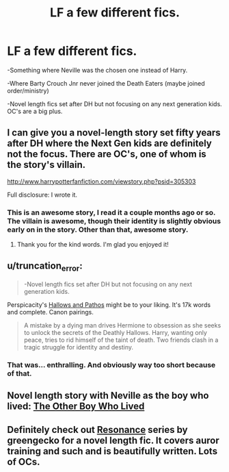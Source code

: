 #+TITLE: LF a few different fics.

* LF a few different fics.
:PROPERTIES:
:Author: shaun056
:Score: 1
:DateUnix: 1389780001.0
:DateShort: 2014-Jan-15
:END:
-Something where Neville was the chosen one instead of Harry.

-Where Barty Crouch Jnr never joined the Death Eaters (maybe joined order/ministry)

-Novel length fics set after DH but not focusing on any next generation kids. OC's are a big plus.


** I can give you a novel-length story set fifty years after DH where the Next Gen kids are definitely not the focus. There are OC's, one of whom is the story's villain.

[[http://www.harrypotterfanfiction.com/viewstory.php?psid=305303]]

Full disclosure: I wrote it.
:PROPERTIES:
:Author: cambangst
:Score: 6
:DateUnix: 1389783437.0
:DateShort: 2014-Jan-15
:END:

*** This is an awesome story, I read it a couple months ago or so. The villain is awesome, though their identity is slightly obvious early on in the story. Other than that, awesome story.
:PROPERTIES:
:Author: SoulxxBondz
:Score: 2
:DateUnix: 1389884093.0
:DateShort: 2014-Jan-16
:END:

**** Thank you for the kind words. I'm glad you enjoyed it!
:PROPERTIES:
:Author: cambangst
:Score: 1
:DateUnix: 1389909494.0
:DateShort: 2014-Jan-17
:END:


** u/truncation_error:
#+begin_quote
  -Novel length fics set after DH but not focusing on any next generation kids.
#+end_quote

Perspicacity's [[https://www.fanfiction.net/s/4889913/1/Hallows-and-Pathos][Hallows and Pathos]] might be to your liking. It's 17k words and complete. Canon pairings.

#+begin_quote
  A mistake by a dying man drives Hermione to obsession as she seeks to unlock the secrets of the Deathly Hallows. Harry, wanting only peace, tries to rid himself of the taint of death. Two friends clash in a tragic struggle for identity and destiny.
#+end_quote
:PROPERTIES:
:Author: truncation_error
:Score: 2
:DateUnix: 1389795581.0
:DateShort: 2014-Jan-15
:END:

*** That was... enthralling. And obviously way too short because of that.
:PROPERTIES:
:Author: GrinningJest3r
:Score: 1
:DateUnix: 1389964509.0
:DateShort: 2014-Jan-17
:END:


** Novel length story with Neville as the boy who lived: [[https://www.fanfiction.net/s/4985330/1/The-Other-Boy-Who-Lived][The Other Boy Who Lived]]
:PROPERTIES:
:Author: buffyficaddict
:Score: 2
:DateUnix: 1389799900.0
:DateShort: 2014-Jan-15
:END:


** Definitely check out [[https://www.fanfiction.net/s/1795399/1/Resonance][Resonance]] series by greengecko for a novel length fic. It covers auror training and such and is beautifully written. Lots of OCs.
:PROPERTIES:
:Author: Madtheswine
:Score: 2
:DateUnix: 1390442959.0
:DateShort: 2014-Jan-23
:END:
